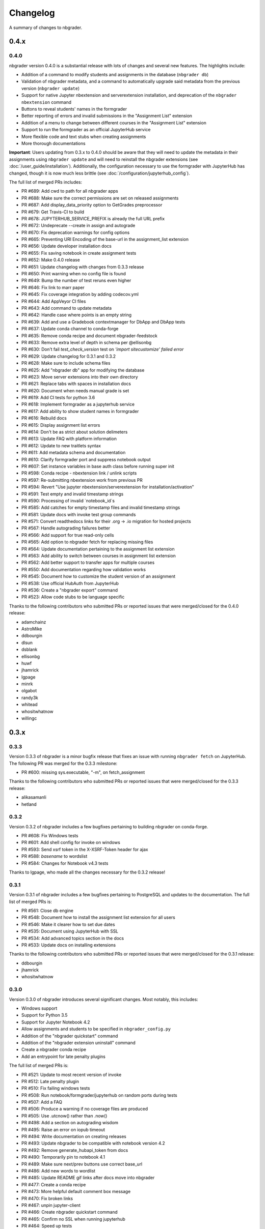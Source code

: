 .. _changelog:

Changelog
=========

A summary of changes to nbgrader.

0.4.x
-----

0.4.0
~~~~~

nbgrader version 0.4.0 is a substantial release with lots of changes and several new features. The highlights include:

- Addition of a command to modify students and assignments in the database (``nbgrader db``)
- Validation of nbgrader metadata, and a command to automatically upgrade said metadata from the previous version (``nbgrader update``)
- Support for native Jupyter nbextension and serverextension installation, and deprecation of the ``nbgrader nbextension`` command
- Buttons to reveal students' names in the formgrader
- Better reporting of errors and invalid submissions in the "Assignment List" extension
- Addition of a menu to change between different courses in the "Assignment List" extension
- Support to run the formgrader as an official JupyterHub service
- More flexible code and text stubs when creating assignments
- More thorough documentations

**Important**: Users updating from 0.3.x to 0.4.0 should be aware that they
will need to update the metadata in their assignments using ``nbgrader update``
and will need to reinstall the nbgrader extensions (see
:doc:`/user_guide/installation`). Additionally, the configuration necessary to
use the formgrader with JupyterHub has changed, though it is now much less
brittle (see :doc:`/configuration/jupyterhub_config`).

The full list of merged PRs includes:

- PR #689: Add cwd to path for all nbgrader apps
- PR #688: Make sure the correct permissions are set on released assignments
- PR #687: Add display_data_priority option to GetGrades preprocessor
- PR #679: Get Travis-CI to build
- PR #678: JUPYTERHUB_SERVICE_PREFIX is already the full URL prefix
- PR #672: Undeprecate --create in assign and autograde
- PR #670: Fix deprecation warnings for config options
- PR #665: Preventing URI Encoding of the base-url in the assignment_list extension
- PR #656: Update developer installation docs
- PR #655: Fix saving notebook in create assignment tests
- PR #652: Make 0.4.0 release
- PR #651: Update changelog with changes from 0.3.3 release
- PR #650: Print warning when no config file is found
- PR #649: Bump the number of test reruns even higher
- PR #646: Fix link to marr paper
- PR #645: Fix coverage integration by adding codecov.yml
- PR #644: Add AppVeyor CI files
- PR #643: Add command to update metadata
- PR #642: Handle case where points is an empty string
- PR #639: Add and use a Gradebook contextmanager for DbApp and DbApp tests
- PR #637: Update conda channel to conda-forge
- PR #635: Remove conda recipe and document nbgrader-feedstock
- PR #633: Remove extra level of depth in schema per @ellisonbg
- PR #630: Don't fail `test_check_version` test on `'import sitecustomize' failed error`
- PR #629: Update changelog for 0.3.1 and 0.3.2
- PR #628: Make sure to include schema files
- PR #625: Add "nbgrader db" app for modifying the database
- PR #623: Move server extensions into their own directory
- PR #621: Replace tabs with spaces in installation docs
- PR #620: Document when needs manual grade is set
- PR #619: Add CI tests for python 3.6
- PR #618: Implement formgrader as a jupyterhub service
- PR #617: Add ability to show student names in formgrader
- PR #616: Rebuild docs
- PR #615: Display assignment list errors
- PR #614: Don't be as strict about solution delimeters
- PR #613: Update FAQ with platform information
- PR #612: Update to new traitlets syntax
- PR #611: Add metadata schema and documentation
- PR #610: Clarify formgrader port and suppress notebook output
- PR #607: Set instance variables in base auth class before running super init
- PR #598: Conda recipe - nbextension link / unlink scripts
- PR #597: Re-submitting nbextension work from previous PR
- PR #594: Revert "Use jupyter nbextension/serverextension for installation/activation"
- PR #591: Test empty and invalid timestamp strings
- PR #590: Processing of invalid `notebook_id`s
- PR #585: Add catches for empty timestamp files and invalid timestamp strings
- PR #581: Update docs with invoke test group commands
- PR #571: Convert readthedocs links for their .org -> .io migration for hosted projects
- PR #567: Handle autograding failures better
- PR #566: Add support for true read-only cells
- PR #565: Add option to nbgrader fetch for replacing missing files
- PR #564: Update documentation pertaining to the assignment list extension
- PR #563: Add ability to switch between courses in assignment list extension
- PR #562: Add better support to transfer apps for multiple courses
- PR #550: Add documentation regarding how validation works
- PR #545: Document how to customize the student version of an assignment
- PR #538: Use official HubAuth from JupyterHub
- PR #536: Create a "nbgrader export" command
- PR #523: Allow code stubs to be language specific

Thanks to the following contributors who submitted PRs or reported issues that were merged/closed for the 0.4.0 release:

- adamchainz
- AstroMike
- ddbourgin
- dlsun
- dsblank
- ellisonbg
- huwf
- jhamrick
- lgpage
- minrk
- olgabot
- randy3k
- whitead
- whositwhatnow
- willingc

0.3.x
-----

0.3.3
~~~~~

Version 0.3.3 of nbgrader is a minor bugfix release that fixes an issue with
running ``nbgrader fetch`` on JupyterHub. The following PR was merged for the 0.3.3 milestone:

- PR #600: missing sys.executable, "-m", on fetch_assignment

Thanks to the following contributors who submitted PRs or reported issues that were merged/closed for the 0.3.3 release:

- alikasamanli
- hetland

0.3.2
~~~~~

Version 0.3.2 of nbgrader includes a few bugfixes pertaining to building nbgrader on conda-forge.

- PR #608: Fix Windows tests
- PR #601: Add shell config for invoke on windows
- PR #593: Send xsrf token in the X-XSRF-Token header for ajax
- PR #588: `basename` to wordslist
- PR #584: Changes for Notebook v4.3 tests

Thanks to lgpage, who made all the changes necessary for the 0.3.2 release!

0.3.1
~~~~~

Version 0.3.1 of nbgrader includes a few bugfixes pertaining to PostgreSQL and
updates to the documentation. The full list of merged PRs is:

- PR #561: Close db engine
- PR #548: Document how to install the assignment list extension for all users
- PR #546: Make it clearer how to set due dates
- PR #535: Document using JupyterHub with SSL
- PR #534: Add advanced topics section in the docs
- PR #533: Update docs on installing extensions

Thanks to the following contributors who submitted PRs or reported issues that were merged/closed for the 0.3.1 release:

- ddbourgin
- jhamrick
- whositwhatnow

0.3.0
~~~~~

Version 0.3.0 of nbgrader introduces several significant changes. Most notably,
this includes:

- Windows support
- Support for Python 3.5
- Support for Jupyter Notebook 4.2
- Allow assignments and students to be specified in ``nbgrader_config.py``
- Addition of the "nbgrader quickstart" command
- Addition of the "nbgrader extension uninstall" command
- Create a nbgrader conda recipe
- Add an entrypoint for late penalty plugins

The full list of merged PRs is:

- PR #521: Update to most recent version of invoke
- PR #512: Late penalty plugin
- PR #510: Fix failing windows tests
- PR #508: Run notebook/formgrader/jupyterhub on random ports during tests
- PR #507: Add a FAQ
- PR #506: Produce a warning if no coverage files are produced
- PR #505: Use .utcnow() rather than .now()
- PR #498: Add a section on autograding wisdom
- PR #495: Raise an error on iopub timeout
- PR #494: Write documentation on creating releases
- PR #493: Update nbgrader to be compatible with notebook version 4.2
- PR #492: Remove generate_hubapi_token from docs
- PR #490: Temporarily pin to notebook 4.1
- PR #489: Make sure next/prev buttons use correct base_url
- PR #486: Add new words to wordlist
- PR #485: Update README gif links after docs move into nbgrader
- PR #477: Create a conda recipe
- PR #473: More helpful default comment box message
- PR #470: Fix broken links
- PR #467: unpin jupyter-client
- PR #466: Create nbgrader quickstart command
- PR #465: Confirm no SSL when running jupyterhub
- PR #464: Speed up tests
- PR #461: Add more prominent links to demo
- PR #460: Test that other kernels work with nbgrader
- PR #458: Add summary and links to resources in docs
- PR #457: Update formgrader options to not conflict with the notebook
- PR #455: More docs
- PR #454: Simplify directory and notebook names
- PR #453: Merge user guide into a few files
- PR #452: Improve docs reliability
- PR #451: Execute documentation notebooks manually
- PR #449: Allow --assignment flag to be used with transfer apps
- PR #448: Add --no-execute flag to autogradeapp.py
- PR #447: Remove option to generate the hubapi token
- PR #446: Make sure perms are set correctly by nbgrader submit
- PR #445: Skip failures and log to file
- PR #444: Fix setup.py
- PR #443: Specify assignments and students in the config file
- PR #442: Fix build errors
- PR #430: Reintroduce flit-less setup.py
- PR #425: Enable 3.5 on travis.
- PR #421: Fix Contributor Guide link
- PR #414: Restructure user guide TOC and doc flow to support new users
- PR #413: Windows support
- PR #411: Add tests for https
- PR #409: Make a friendlier development install
- PR #408: Fix formgrader to use course directory
- PR #407: Add --no-metadata option to nbgrader assign
- PR #405: nbgrader release typo
- PR #402: Create a Contributor Guide in docs
- PR #397: Port formgrader to tornado
- PR #395: Specify root course directory
- PR #387: Use sys.executable to run suprocesses
- PR #386: Use relative imports
- PR #384: Rename the html directory to formgrader
- PR #381: Access notebook server of formgrader user

Thanks to the following contributors who submitted PRs or reported issues that were merged/closed for the 0.3.0 release:

- alchemyst
- Carreau
- ellisonbg
- ischurov
- jdfreder
- jhamrick
- jklymak
- joschu
- lgpage
- mandli
- mikebolt
- minrk
- olgabot
- sansary
- svurens
- vinaykola
- willingc

0.2.x
-----

0.2.2
~~~~~

Adds some improvements to the documentation and fixes a few small bugs:

- Add requests as a dependency
- Fix a bug where the "Create Assignment" extension was not rendering correctly in Safari
- Fix a bug in the "Assignment List" extension when assignment names had periods in them
- Fix integration with JupyterHub when SSL is enabled
- Fix a bug with computing checksums of cells that contain UTF-8 characters under Python 2

0.2.1
~~~~~

Fixes a few small bugs in v0.2.0:

- Make sure checksums can be computed from cells containing unicode characters
- Fixes a bug where nbgrader autograde would crash if there were any cells with blank grade ids that weren't actually marked as nbgrader cells (e.g. weren't tests or read-only or answers)
- Fix a few bugs that prevented postgres from being used as the database for nbgrader

0.2.0
~~~~~

Version 0.2.0 of nbgrader primarily adds support for version 4.0 of the Jupyter notebook and associated project after The Big Split. The full list of major changes are:

- Jupyter notebook 4.0 support
- Make it possible to run the formgrader inside a Docker container
- Make course_id a requirement in the transfer apps (list, release, fetch, submit, collect)
- Add a new assignment list extension which allows students to list, fetch, validate, and submit assignments from the notebook dashboard interface
- Auto-resize text boxes when giving feedback in the formgrader
- Deprecate the BasicConfig and NbGraderConfig classes in favor of a NbGrader class

Thanks to the following contributors who submitted PRs or reported issues that were merged/closed for the 0.2.0 release:

- alope107
- Carreau
- ellisonbg
- jhamrick
- svurens

0.1.0
-----

I'm happy to announce that the first version of nbgrader has (finally) been released! nbgrader is a tool that I've been working on for a little over a year now which provides a suite of tools for creating, releasing, and grading assignments in the Jupyter notebook. So far, nbgrader has been used to grade assignments for the class I ran in the spring, as well as two classes that Brian Granger has taught.

If you have any questions, comments, suggestions, etc., please do open an issue on the bugtracker. This is still a very new tool, so I am sure there is a lot that can be improved upon!

Thanks so much to all of the people who have contributed to this release by reporting issues and/or submitting PRs:

- alope107
- Carreau
- ellachao
- ellisonbg
- ivanslapnicar
- jdfreder
- jhamrick
- jonathanmorgan
- lphk92
- redSlug
- smeylan
- suchow
- svurens
- tasilb
- willingc
